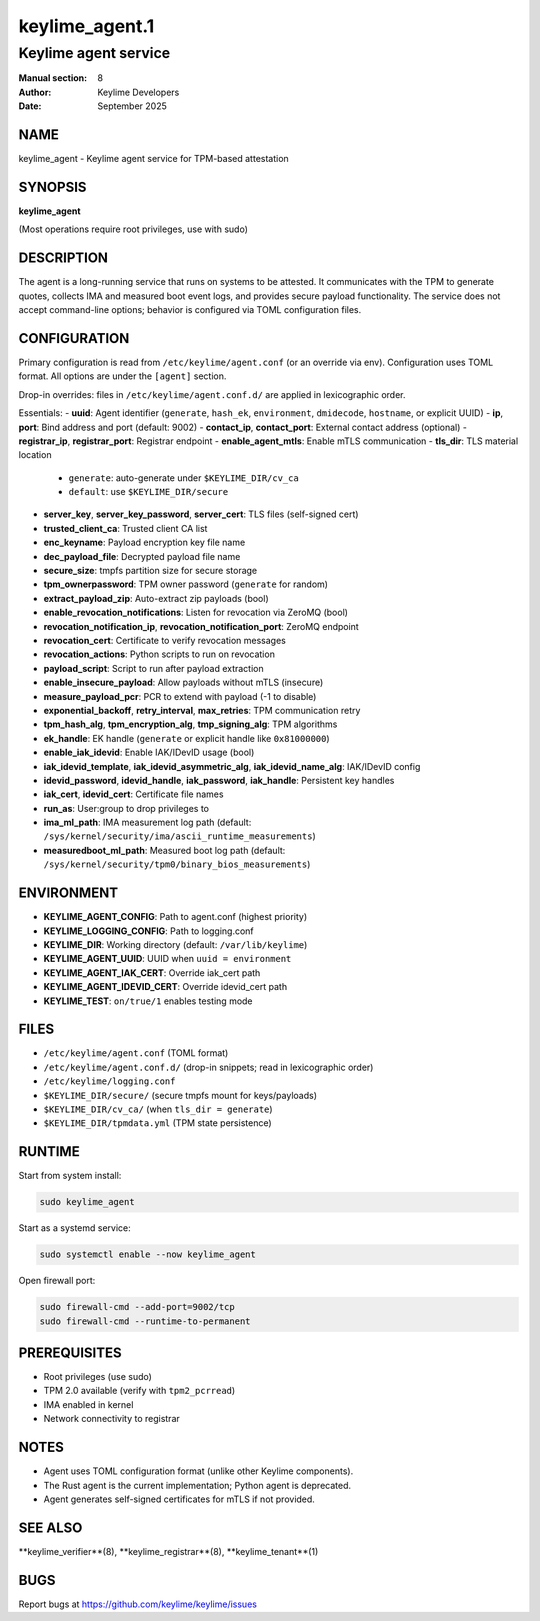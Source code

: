 =================
keylime_agent.1
=================

-----------------------
Keylime agent service
-----------------------

:Manual section: 8
:Author: Keylime Developers
:Date: September 2025

NAME
====

keylime_agent - Keylime agent service for TPM-based attestation

SYNOPSIS
========

**keylime_agent**

(Most operations require root privileges, use with sudo)

DESCRIPTION
===========

The agent is a long-running service that runs on systems to be attested. It communicates with
the TPM to generate quotes, collects IMA and measured boot event logs, and provides secure
payload functionality. The service does not accept command-line options; behavior is configured
via TOML configuration files.

CONFIGURATION
=============

Primary configuration is read from ``/etc/keylime/agent.conf`` (or an override via env).
Configuration uses TOML format. All options are under the ``[agent]`` section.

Drop-in overrides: files in ``/etc/keylime/agent.conf.d/`` are applied in lexicographic order.

Essentials:
- **uuid**: Agent identifier (``generate``, ``hash_ek``, ``environment``, ``dmidecode``, ``hostname``, or explicit UUID)
- **ip**, **port**: Bind address and port (default: 9002)
- **contact_ip**, **contact_port**: External contact address (optional)
- **registrar_ip**, **registrar_port**: Registrar endpoint
- **enable_agent_mtls**: Enable mTLS communication
- **tls_dir**: TLS material location
  - ``generate``: auto-generate under ``$KEYLIME_DIR/cv_ca``
  - ``default``: use ``$KEYLIME_DIR/secure``
- **server_key**, **server_key_password**, **server_cert**: TLS files (self-signed cert)
- **trusted_client_ca**: Trusted client CA list
- **enc_keyname**: Payload encryption key file name
- **dec_payload_file**: Decrypted payload file name
- **secure_size**: tmpfs partition size for secure storage
- **tpm_ownerpassword**: TPM owner password (``generate`` for random)
- **extract_payload_zip**: Auto-extract zip payloads (bool)
- **enable_revocation_notifications**: Listen for revocation via ZeroMQ (bool)
- **revocation_notification_ip**, **revocation_notification_port**: ZeroMQ endpoint
- **revocation_cert**: Certificate to verify revocation messages
- **revocation_actions**: Python scripts to run on revocation
- **payload_script**: Script to run after payload extraction
- **enable_insecure_payload**: Allow payloads without mTLS (insecure)
- **measure_payload_pcr**: PCR to extend with payload (-1 to disable)
- **exponential_backoff**, **retry_interval**, **max_retries**: TPM communication retry
- **tpm_hash_alg**, **tpm_encryption_alg**, **tmp_signing_alg**: TPM algorithms
- **ek_handle**: EK handle (``generate`` or explicit handle like ``0x81000000``)
- **enable_iak_idevid**: Enable IAK/IDevID usage (bool)
- **iak_idevid_template**, **iak_idevid_asymmetric_alg**, **iak_idevid_name_alg**: IAK/IDevID config
- **idevid_password**, **idevid_handle**, **iak_password**, **iak_handle**: Persistent key handles
- **iak_cert**, **idevid_cert**: Certificate file names
- **run_as**: User:group to drop privileges to
- **ima_ml_path**: IMA measurement log path (default: ``/sys/kernel/security/ima/ascii_runtime_measurements``)
- **measuredboot_ml_path**: Measured boot log path (default: ``/sys/kernel/security/tpm0/binary_bios_measurements``)

ENVIRONMENT
===========

- **KEYLIME_AGENT_CONFIG**: Path to agent.conf (highest priority)
- **KEYLIME_LOGGING_CONFIG**: Path to logging.conf
- **KEYLIME_DIR**: Working directory (default: ``/var/lib/keylime``)
- **KEYLIME_AGENT_UUID**: UUID when ``uuid = environment``
- **KEYLIME_AGENT_IAK_CERT**: Override iak_cert path
- **KEYLIME_AGENT_IDEVID_CERT**: Override idevid_cert path
- **KEYLIME_TEST**: ``on/true/1`` enables testing mode

FILES
=====

- ``/etc/keylime/agent.conf`` (TOML format)
- ``/etc/keylime/agent.conf.d/`` (drop-in snippets; read in lexicographic order)
- ``/etc/keylime/logging.conf``
- ``$KEYLIME_DIR/secure/`` (secure tmpfs mount for keys/payloads)
- ``$KEYLIME_DIR/cv_ca/`` (when ``tls_dir = generate``)
- ``$KEYLIME_DIR/tpmdata.yml`` (TPM state persistence)

RUNTIME
=======

Start from system install:

.. code-block:: bash

   sudo keylime_agent

Start as a systemd service:

.. code-block:: bash

   sudo systemctl enable --now keylime_agent

Open firewall port:

.. code-block:: bash

   sudo firewall-cmd --add-port=9002/tcp
   sudo firewall-cmd --runtime-to-permanent

PREREQUISITES
=============

- Root privileges (use sudo)
- TPM 2.0 available (verify with ``tpm2_pcrread``)
- IMA enabled in kernel
- Network connectivity to registrar

NOTES
=====

- Agent uses TOML configuration format (unlike other Keylime components).
- The Rust agent is the current implementation; Python agent is deprecated.
- Agent generates self-signed certificates for mTLS if not provided.

SEE ALSO
========

**keylime_verifier**(8), **keylime_registrar**(8), **keylime_tenant**(1)

BUGS
====

Report bugs at https://github.com/keylime/keylime/issues 